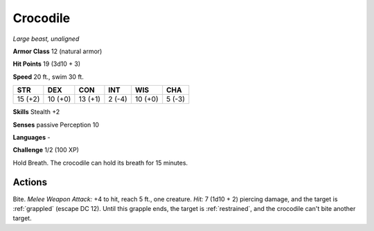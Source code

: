 Crocodile
---------


.. https://stackoverflow.com/questions/11984652/bold-italic-in-restructuredtext

.. raw:: html

   <style type="text/css">
     span.bolditalic {
       font-weight: bold;
       font-style: italic;
     }
   </style>

.. role:: bi
   :class: bolditalic


*Large beast, unaligned*

**Armor Class** 12 (natural armor)

**Hit Points** 19 (3d10 + 3)

**Speed** 20 ft., swim 30 ft.

+-----------+-----------+-----------+-----------+-----------+-----------+
| STR       | DEX       | CON       | INT       | WIS       | CHA       |
+===========+===========+===========+===========+===========+===========+
| 15 (+2)   | 10 (+0)   | 13 (+1)   | 2 (-4)    | 10 (+0)   | 5 (-3)    |
+-----------+-----------+-----------+-----------+-----------+-----------+

**Skills** Stealth +2

**Senses** passive Perception 10

**Languages** -

**Challenge** 1/2 (100 XP)

:bi:`Hold Breath`. The crocodile can hold its breath for 15 minutes.


Actions
^^^^^^^

:bi:`Bite`. *Melee Weapon Attack:* +4 to hit, reach 5 ft., one creature.
*Hit:* 7 (1d10 + 2) piercing damage, and the target is :ref:`grappled` (escape
DC 12). Until this grapple ends, the target is :ref:`restrained`, and the
crocodile can't bite another target.

